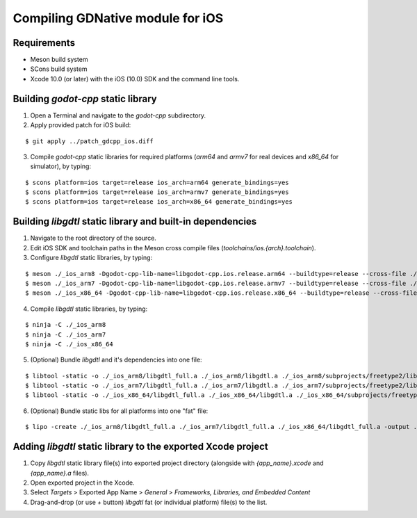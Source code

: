 .. _doc_compile_ios:

Compiling GDNative module for iOS
=================================

Requirements
^^^^^^^^^^^^

- Meson build system
- SCons build system
- Xcode 10.0 (or later) with the iOS (10.0) SDK and the command line tools.

Building `godot-cpp` static library
^^^^^^^^^^^^^^^^^^^^^^^^^^^^^^^^^^^

1. Open a Terminal and navigate to the `godot-cpp` subdirectory.

2. Apply provided patch for iOS build:

::

    $ git apply ../patch_gdcpp_ios.diff

3. Compile `godot-cpp` static libraries for required platforms (`arm64` and `armv7` for real devices and `x86_64` for simulator), by typing:

::

    $ scons platform=ios target=release ios_arch=arm64 generate_bindings=yes
    $ scons platform=ios target=release ios_arch=armv7 generate_bindings=yes
    $ scons platform=ios target=release ios_arch=x86_64 generate_bindings=yes

Building `libgdtl` static library and built-in dependencies
^^^^^^^^^^^^^^^^^^^^^^^^^^^^^^^^^^^^^^^^^^^^^^^^^^^^^^^^^^^

1. Navigate to the root directory of the source.
2. Edit iOS SDK and toolchain paths in the Meson cross compile files (`toolchains/ios.{arch}.toolchain`).
3. Configure `libgdtl` static libraries, by typing:

::

    $ meson ./_ios_arm8 -Dgodot-cpp-lib-name=libgodot-cpp.ios.release.arm64 --buildtype=release --cross-file ./toolchains/ios.arm64.toolchain
    $ meson ./_ios_arm7 -Dgodot-cpp-lib-name=libgodot-cpp.ios.release.armv7 --buildtype=release --cross-file ./toolchains/ios.armv7.toolchain
    $ meson ./_ios_x86_64 -Dgodot-cpp-lib-name=libgodot-cpp.ios.release.x86_64 --buildtype=release --cross-file ./toolchains/ios.x86_64.toolchain

4. Compile `libgdtl` static libraries, by typing:

::

    $ ninja -C ./_ios_arm8
    $ ninja -C ./_ios_arm7
    $ ninja -C ./_ios_x86_64

5. (Optional) Bundle `libgdtl` and it's dependencies into one file:

::

    $ libtool -static -o ./_ios_arm8/libgdtl_full.a ./_ios_arm8/libgdtl.a ./_ios_arm8/subprojects/freetype2/libfreetype2.a ./_ios_arm8/subprojects/graphite2/libgraphite2.a ./_ios_arm8/subprojects/harfbuzz/libharfbuzz.a ./_ios_arm8/subprojects/icu4c/libicu4c.a ./_ios_arm8/subprojects/libpng/liblibpng.a ./_ios_arm8/subprojects/zlib/libzlib.a ./godot-cpp/bin/libgodot-cpp.ios.release.arm64.a
    $ libtool -static -o ./_ios_arm7/libgdtl_full.a ./_ios_arm7/libgdtl.a ./_ios_arm7/subprojects/freetype2/libfreetype2.a ./_ios_arm7/subprojects/graphite2/libgraphite2.a ./_ios_arm7/subprojects/harfbuzz/libharfbuzz.a ./_ios_arm7/subprojects/icu4c/libicu4c.a ./_ios_arm7/subprojects/libpng/liblibpng.a ./_ios_arm7/subprojects/zlib/libzlib.a ./godot-cpp/bin/libgodot-cpp.ios.release.armv7.a
    $ libtool -static -o ./_ios_x86_64/libgdtl_full.a ./_ios_x86_64/libgdtl.a ./_ios_x86_64/subprojects/freetype2/libfreetype2.a ./_ios_x86_64/subprojects/graphite2/libgraphite2.a ./_ios_x86_64/subprojects/harfbuzz/libharfbuzz.a ./_ios_x86_64/subprojects/icu4c/libicu4c.a ./_ios_x86_64/subprojects/libpng/liblibpng.a ./_ios_x86_64/subprojects/zlib/libzlib.a ./godot-cpp/bin/libgodot-cpp.ios.release.x86_64.a

6. (Optional) Bundle static libs for all platforms into one "fat" file:

::

    $ lipo -create ./_ios_arm8/libgdtl_full.a ./_ios_arm7/libgdtl_full.a ./_ios_x86_64/libgdtl_full.a -output ./libgdtl/bin/libgdtl_ios_fat.a

Adding `libgdtl` static library to the exported Xcode project
^^^^^^^^^^^^^^^^^^^^^^^^^^^^^^^^^^^^^^^^^^^^^^^^^^^^^^^^^^^^^

1. Copy `libgdtl` static library file(s) into exported project directory (alongside with `{app_name}.xcode` and `{app_name}.a` files).
2. Open exported project in the Xcode.
3. Select `Targets` > Exported App Name > `General` > `Frameworks, Libraries, and Embedded Content`
4. Drag-and-drop (or use `+` button) `libgdtl` fat (or individual platform) file(s) to the list.

.. image:: img/ios_adding_static_lib.png
